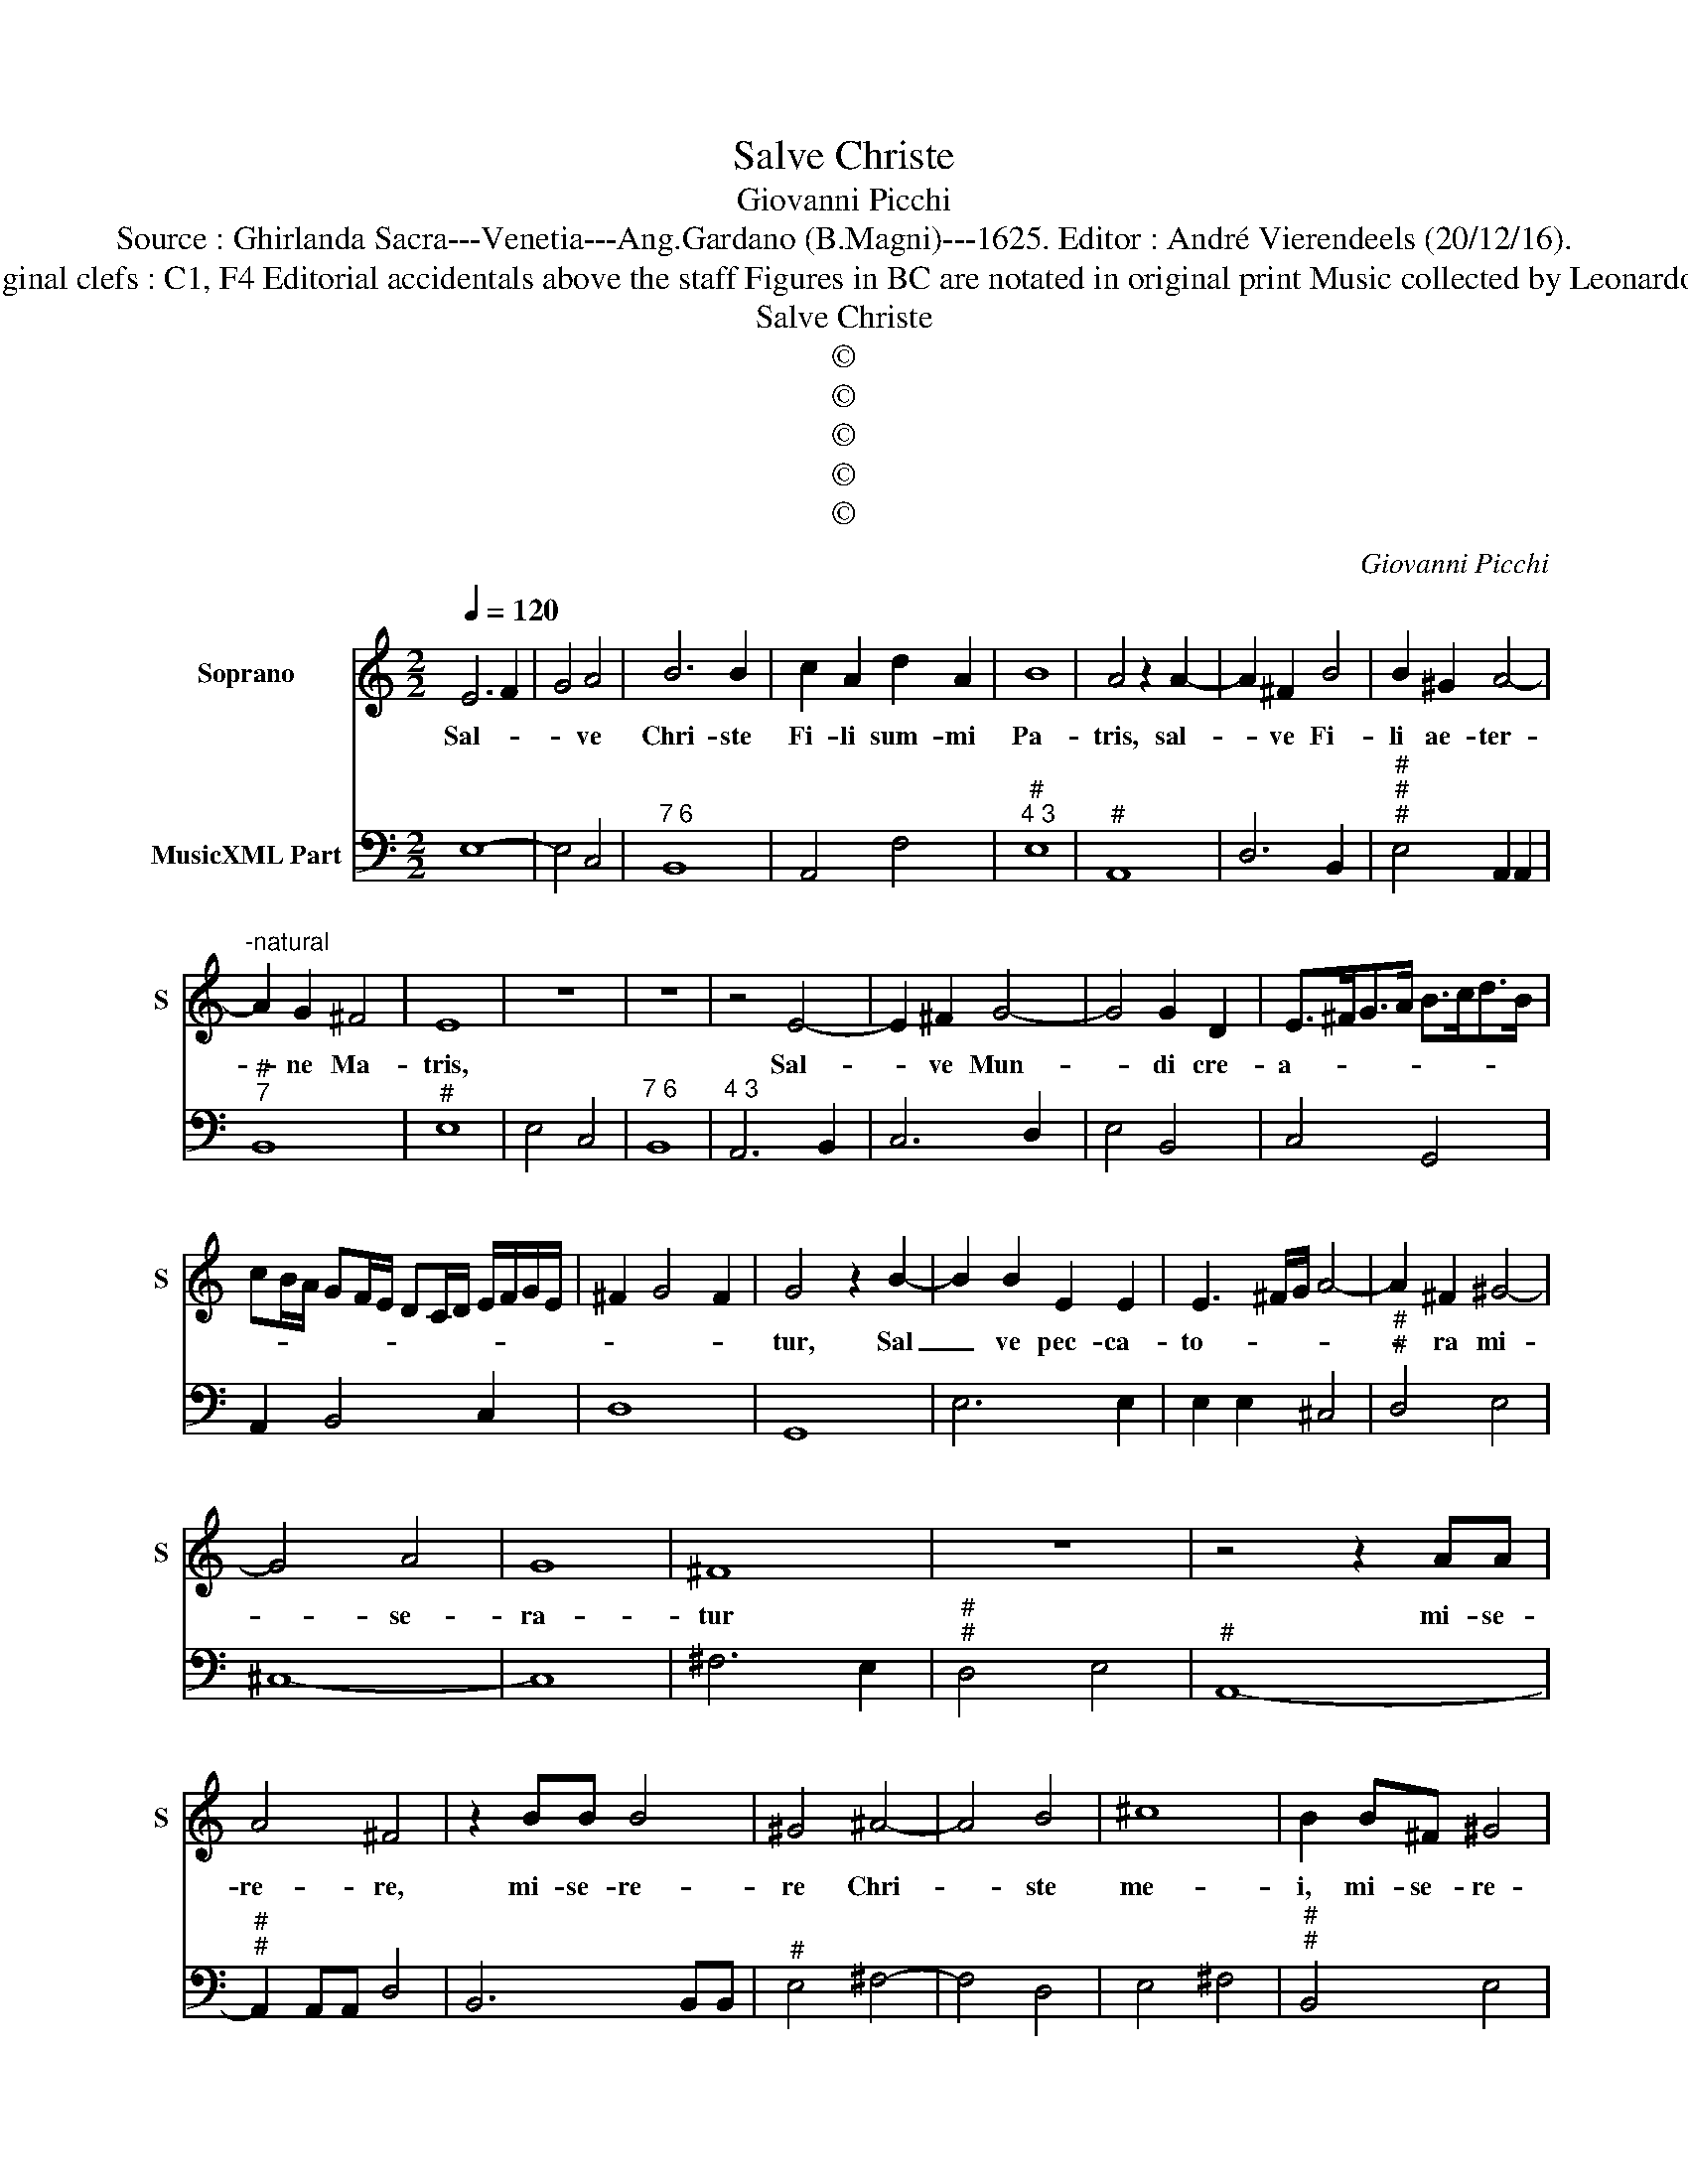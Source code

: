 X:1
T:Salve Christe
T:Giovanni Picchi
T:Source : Ghirlanda Sacra---Venetia---Ang.Gardano (B.Magni)---1625. Editor : André Vierendeels (20/12/16).
T:Notes : Original clefs : C1, F4 Editorial accidentals above the staff Figures in BC are notated in original print Music collected by Leonardo Simonetti 
T:Salve Christe
T:©
T:©
T:©
T:©
T:©
C:Giovanni Picchi
Z:©
%%score 1 2
L:1/8
Q:1/4=120
M:2/2
K:C
V:1 treble nm="Soprano" snm="S"
V:2 bass nm="MusicXML Part"
V:1
 E6 F2 | G4 A4 | B6 B2 | c2 A2 d2 A2 | B8 | A4 z2 A2- | A2 ^F2 B4 | B2 ^G2 A4- | %8
w: Sal- *|* ve|Chri- ste|Fi- li sum- mi|Pa-|tris, sal-|* ve Fi-|li ae- ter-|
"^-natural" A2 G2 ^F4 | E8 | z8 | z8 | z4 E4- | E2 ^F2 G4- | G4 G2 D2 | E>^FG>A B>cd>B | %16
w: * ne Ma-|tris,|||Sal-|* ve Mun-|* di cre-|a- * * * * * * *|
 cB/A/ GF/E/ DC/D/ E/F/G/E/ | ^F2 G4 F2 | G4 z2 B2- | B2 B2 E2 E2 | E3 ^F/G/ A4- | A2 ^F2 ^G4- | %22
w: ||tur, Sal|_ ve pec- ca-|to- * * *|* ra mi-|
 G4 A4 | G8 | ^F8 | z8 | z4 z2 AA | A4 ^F4 | z2 BB B4 | ^G4 ^A4- | A4 B4 | ^c8 | B2 B^F ^G4 | %33
w: * se-|ra-|tur||mi- se-|re- re,|mi- se- re-|re Chri-|* ste|me-|i, mi- se- re-|
 A2 AE ^F4 | G4 G4- | G2 A2 A4 | G8 | z8 | z8 | z4 ^G2 G2 | A6 B2 | B8 | A4 z2 EE | ^FF G4 A2 | %44
w: re, mi- se- re-|re Fi-|* li De-|i,|||mi- se-|re- re|me-|i, mi- se-|re- re mi- se-|
 A4 G4 | z2 BB cGAB | c6 B2 | c4 z2 GG | AEF^C D4 | E4 z2 E^F | ^GG A3 B B2 | A4 z2 DE | %52
w: ra- tor,|qui- a ve- re sum pec-|ca- *|tor, tu pec-|ca- ta de- le me-|a, et cor|mun- dum in me cre-|a, et cor|
 ^FF G3 A A2 | G2 Bc ^GG A2- | AB B2 A2 c2- | c2 B2 A/B/c E/^F/G | A/B/c ^G/A/B A4 | B8 |] %58
w: mun- dum in me cre-|a, in me cre- * *||||a.|
V:2
 E,8- | E,4 C,4 |"^7 6" B,,8 | A,,4 F,4 |"^#""^4 3" E,8 |"^#" A,,8 | D,6 B,,2 | %7
"^#""^#""^#" E,4 A,,2 A,,2 |"^#""^7" B,,8 |"^#" E,8 | E,4 C,4 |"^7 6" B,,8 |"^4 3" A,,6 B,,2 | %13
 C,6 D,2 | E,4 B,,4 | C,4 G,,4 | A,,2 B,,4 C,2 | D,8 | G,,8 | E,6 E,2 | E,2 E,2 ^C,4 | %21
"^#""^#" D,4 E,4 | ^C,8- | C,8 | ^F,6 E,2 |"^#""^#" D,4 E,4 |"^#" A,,8- |"^#""^#" A,,2 A,,A,, D,4 | %28
 B,,6 B,,B,, |"^#" E,4 ^F,4- | F,4 D,4 | E,4 ^F,4 |"^#""^#" B,,4 E,4 |"^#" A,,4 D,4 | G,,4 B,,4 | %35
 C,4 D,4 | G,,4 B,,2 B,,2 |"^#""^6" C,4 A,,4 | B,,8 | E,4 E,2 E,2 | F,4 D,4 | E,8 | A,,4 C,4 | %43
 D,2 B,,2 C,4 | D,4 G,,4 | G,4 E,2 F,2 | C,4 G,4 | C,8 |"^#""^6" A,,4 F,,4 | %49
"^(#)" E,,2 E,F, ^G,G, A,2 | E,2 ^C,2 D,2 E,2 | A,,2 D,E, ^F,F, G,2 | D,2 B,,2 C,2 D,2 | %53
 G,,4 E,2 ^C,2 | D,2 E,2 A,,4 | E,4 A,,4- | A,,4 A,,4 | E,8 |] %58


